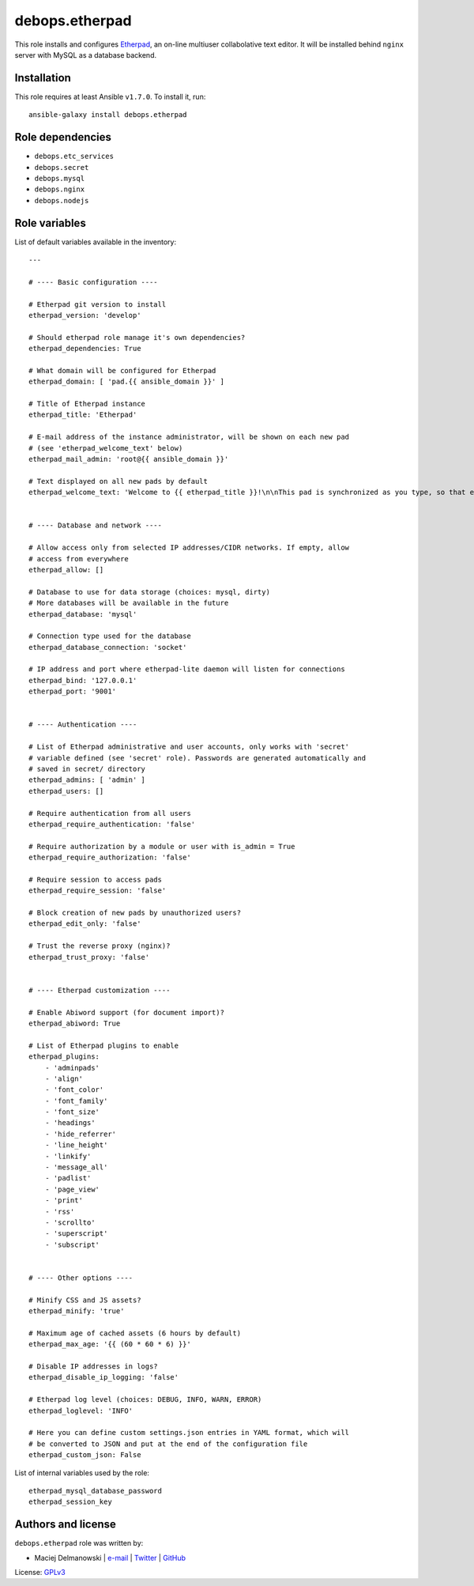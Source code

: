 debops.etherpad
###############

|Travis CI| |test-suite| |Ansible Galaxy|

.. |Travis CI| image:: http://img.shields.io/travis/debops/ansible-etherpad.svg?style=flat
   :target: http://travis-ci.org/debops/ansible-etherpad

.. |test-suite| image:: http://img.shields.io/badge/test--suite-ansible--etherpad-blue.svg?style=flat
   :target: https://github.com/debops/test-suite/tree/master/ansible-etherpad/

.. |Ansible Galaxy| image:: http://img.shields.io/badge/galaxy-debops.etherpad-660198.svg?style=flat
   :target: https://galaxy.ansible.com/list#/roles/1564



This role installs and configures `Etherpad`_, an on-line multiuser
collabolative text editor. It will be installed behind ``nginx`` server
with MySQL as a database backend.

.. _Etherpad: http://etherpad.org/

Installation
~~~~~~~~~~~~

This role requires at least Ansible ``v1.7.0``. To install it, run::

    ansible-galaxy install debops.etherpad


Role dependencies
~~~~~~~~~~~~~~~~~

- ``debops.etc_services``
- ``debops.secret``
- ``debops.mysql``
- ``debops.nginx``
- ``debops.nodejs``


Role variables
~~~~~~~~~~~~~~

List of default variables available in the inventory::

    ---
    
    # ---- Basic configuration ----
    
    # Etherpad git version to install
    etherpad_version: 'develop'
    
    # Should etherpad role manage it's own dependencies?
    etherpad_dependencies: True
    
    # What domain will be configured for Etherpad
    etherpad_domain: [ 'pad.{{ ansible_domain }}' ]
    
    # Title of Etherpad instance
    etherpad_title: 'Etherpad'
    
    # E-mail address of the instance administrator, will be shown on each new pad
    # (see 'etherpad_welcome_text' below)
    etherpad_mail_admin: 'root@{{ ansible_domain }}'
    
    # Text displayed on all new pads by default
    etherpad_welcome_text: 'Welcome to {{ etherpad_title }}!\n\nThis pad is synchronized as you type, so that everyone viewing this page sees the same text. This allows you to collaborate seamlessly on documents.\n\nContact with administrator: mailto:{{ etherpad_mail_admin }}\n\n'
    
    
    # ---- Database and network ----
    
    # Allow access only from selected IP addresses/CIDR networks. If empty, allow
    # access from everywhere
    etherpad_allow: []
    
    # Database to use for data storage (choices: mysql, dirty)
    # More databases will be available in the future
    etherpad_database: 'mysql'
    
    # Connection type used for the database
    etherpad_database_connection: 'socket'
    
    # IP address and port where etherpad-lite daemon will listen for connections
    etherpad_bind: '127.0.0.1'
    etherpad_port: '9001'
    
    
    # ---- Authentication ----
    
    # List of Etherpad administrative and user accounts, only works with 'secret'
    # variable defined (see 'secret' role). Passwords are generated automatically and
    # saved in secret/ directory
    etherpad_admins: [ 'admin' ]
    etherpad_users: []
    
    # Require authentication from all users
    etherpad_require_authentication: 'false'
    
    # Require authorization by a module or user with is_admin = True
    etherpad_require_authorization: 'false'
    
    # Require session to access pads
    etherpad_require_session: 'false'
    
    # Block creation of new pads by unauthorized users?
    etherpad_edit_only: 'false'
    
    # Trust the reverse proxy (nginx)?
    etherpad_trust_proxy: 'false'
    
    
    # ---- Etherpad customization ----
    
    # Enable Abiword support (for document import)?
    etherpad_abiword: True
    
    # List of Etherpad plugins to enable
    etherpad_plugins:
        - 'adminpads'
        - 'align'
        - 'font_color'
        - 'font_family'
        - 'font_size'
        - 'headings'
        - 'hide_referrer'
        - 'line_height'
        - 'linkify'
        - 'message_all'
        - 'padlist'
        - 'page_view'
        - 'print'
        - 'rss'
        - 'scrollto'
        - 'superscript'
        - 'subscript'
    
    
    # ---- Other options ----
    
    # Minify CSS and JS assets?
    etherpad_minify: 'true'
    
    # Maximum age of cached assets (6 hours by default)
    etherpad_max_age: '{{ (60 * 60 * 6) }}'
    
    # Disable IP addresses in logs?
    etherpad_disable_ip_logging: 'false'
    
    # Etherpad log level (choices: DEBUG, INFO, WARN, ERROR)
    etherpad_loglevel: 'INFO'
    
    # Here you can define custom settings.json entries in YAML format, which will
    # be converted to JSON and put at the end of the configuration file
    etherpad_custom_json: False

List of internal variables used by the role::

    etherpad_mysql_database_password
    etherpad_session_key


Authors and license
~~~~~~~~~~~~~~~~~~~

``debops.etherpad`` role was written by:

- Maciej Delmanowski | `e-mail <mailto:drybjed@gmail.com>`__ | `Twitter <https://twitter.com/drybjed>`__ | `GitHub <https://github.com/drybjed>`__

License: `GPLv3 <https://tldrlegal.com/license/gnu-general-public-license-v3-%28gpl-3%29>`_

